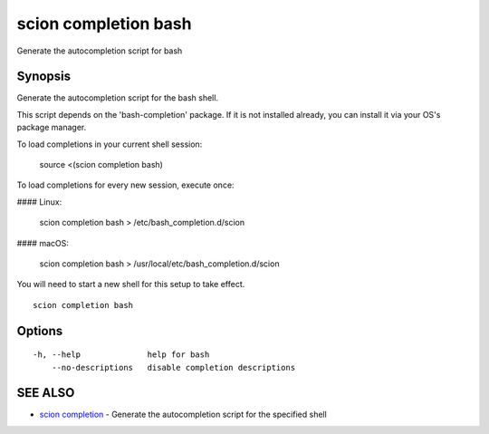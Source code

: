 .. _scion_completion_bash:

scion completion bash
---------------------

Generate the autocompletion script for bash

Synopsis
~~~~~~~~


Generate the autocompletion script for the bash shell.

This script depends on the 'bash-completion' package.
If it is not installed already, you can install it via your OS's package manager.

To load completions in your current shell session:

	source <(scion completion bash)

To load completions for every new session, execute once:

#### Linux:

	scion completion bash > /etc/bash_completion.d/scion

#### macOS:

	scion completion bash > /usr/local/etc/bash_completion.d/scion

You will need to start a new shell for this setup to take effect.


::

  scion completion bash

Options
~~~~~~~

::

  -h, --help              help for bash
      --no-descriptions   disable completion descriptions

SEE ALSO
~~~~~~~~

* `scion completion <scion_completion.html>`_ 	 - Generate the autocompletion script for the specified shell

